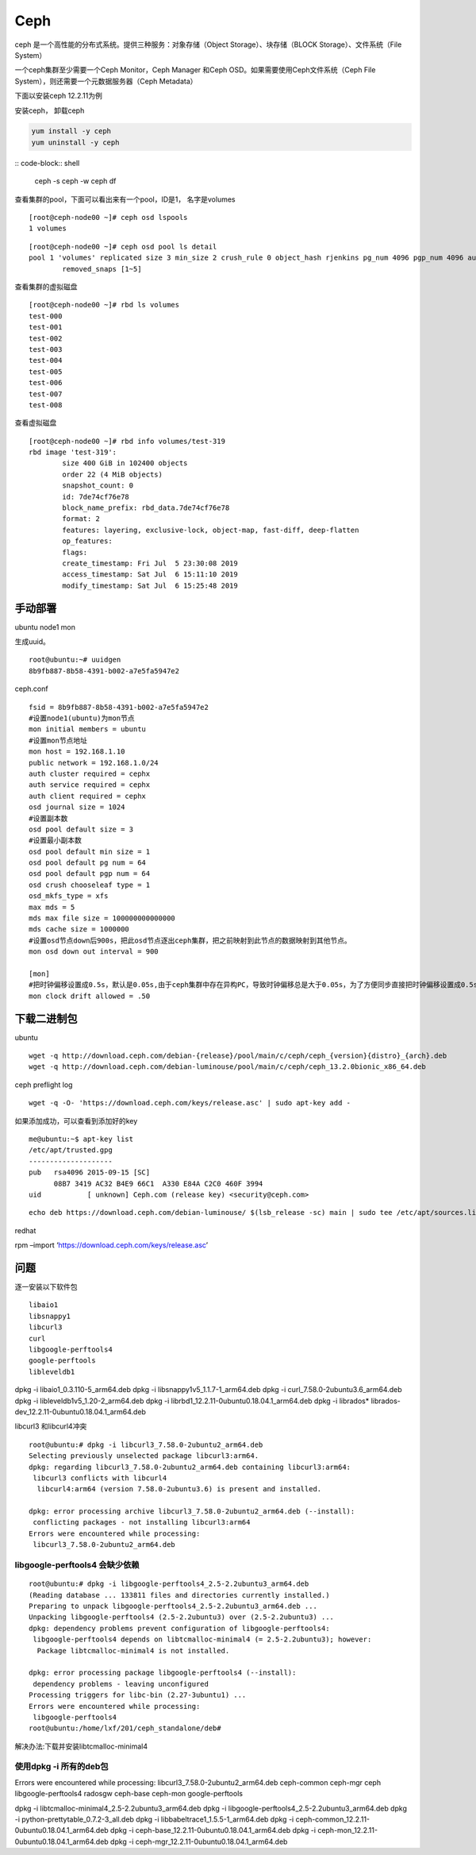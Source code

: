=======================
Ceph
=======================

ceph 是一个高性能的分布式系统。提供三种服务：对象存储（Object  Storage）、块存储（BLOCK Storage）、文件系统（File System）

一个ceph集群至少需要一个Ceph Monitor，Ceph Manager 和Ceph OSD。如果需要使用Ceph文件系统（Ceph File  System），则还需要一个元数据服务器（Ceph Metadata）

下面以安装ceph 12.2.11为例


安装ceph， 卸载ceph

.. code-block:: shell

    yum install -y ceph
    yum uninstall -y ceph


:: code-block:: shell

   ceph -s
   ceph -w
   ceph df

查看集群的pool，下面可以看出来有一个pool，ID是1， 名字是volumes

::

   [root@ceph-node00 ~]# ceph osd lspools
   1 volumes

::

   [root@ceph-node00 ~]# ceph osd pool ls detail
   pool 1 'volumes' replicated size 3 min_size 2 crush_rule 0 object_hash rjenkins pg_num 4096 pgp_num 4096 autoscale_mode warn last_change 1644 lfor 0/0/739 flags hashpspool,selfmanaged_snaps stripe_width 0 application rbd
           removed_snaps [1~5]

查看集群的虚拟磁盘

::

   [root@ceph-node00 ~]# rbd ls volumes
   test-000
   test-001
   test-002
   test-003
   test-004
   test-005
   test-006
   test-007
   test-008

查看虚拟磁盘

::

   [root@ceph-node00 ~]# rbd info volumes/test-319
   rbd image 'test-319':
           size 400 GiB in 102400 objects
           order 22 (4 MiB objects)
           snapshot_count: 0
           id: 7de74cf76e78
           block_name_prefix: rbd_data.7de74cf76e78
           format: 2
           features: layering, exclusive-lock, object-map, fast-diff, deep-flatten
           op_features:
           flags:
           create_timestamp: Fri Jul  5 23:30:08 2019
           access_timestamp: Sat Jul  6 15:11:10 2019
           modify_timestamp: Sat Jul  6 15:25:48 2019

手动部署
--------

ubuntu node1 mon

生成uuid。

::

   root@ubuntu:~# uuidgen
   8b9fb887-8b58-4391-b002-a7e5fa5947e2

ceph.conf

::

   fsid = 8b9fb887-8b58-4391-b002-a7e5fa5947e2
   #设置node1(ubuntu)为mon节点
   mon initial members = ubuntu
   #设置mon节点地址
   mon host = 192.168.1.10
   public network = 192.168.1.0/24
   auth cluster required = cephx
   auth service required = cephx
   auth client required = cephx
   osd journal size = 1024
   #设置副本数
   osd pool default size = 3
   #设置最小副本数
   osd pool default min size = 1
   osd pool default pg num = 64
   osd pool default pgp num = 64
   osd crush chooseleaf type = 1
   osd_mkfs_type = xfs
   max mds = 5
   mds max file size = 100000000000000
   mds cache size = 1000000
   #设置osd节点down后900s，把此osd节点逐出ceph集群，把之前映射到此节点的数据映射到其他节点。
   mon osd down out interval = 900

   [mon]
   #把时钟偏移设置成0.5s，默认是0.05s,由于ceph集群中存在异构PC，导致时钟偏移总是大于0.05s，为了方便同步直接把时钟偏移设置成0.5s
   mon clock drift allowed = .50

下载二进制包
------------

ubuntu

::

   wget -q http://download.ceph.com/debian-{release}/pool/main/c/ceph/ceph_{version}{distro}_{arch}.deb
   wget -q http://download.ceph.com/debian-luminouse/pool/main/c/ceph/ceph_13.2.0bionic_x86_64.deb

ceph preflight log

::

   wget -q -O- 'https://download.ceph.com/keys/release.asc' | sudo apt-key add -

如果添加成功，可以查看到添加好的key

::

   me@ubuntu:~$ apt-key list
   /etc/apt/trusted.gpg
   --------------------
   pub   rsa4096 2015-09-15 [SC]
         08B7 3419 AC32 B4E9 66C1  A330 E84A C2C0 460F 3994
   uid           [ unknown] Ceph.com (release key) <security@ceph.com>

::

   echo deb https://download.ceph.com/debian-luminouse/ $(lsb_release -sc) main | sudo tee /etc/apt/sources.list.d/ceph.list

redhat

rpm –import ‘https://download.ceph.com/keys/release.asc’

问题
----

逐一安装以下软件包

::

   libaio1
   libsnappy1
   libcurl3
   curl
   libgoogle-perftools4
   google-perftools
   libleveldb1

dpkg -i libaio1_0.3.110-5_arm64.deb dpkg -i
libsnappy1v5_1.1.7-1_arm64.deb dpkg -i curl_7.58.0-2ubuntu3.6_arm64.deb
dpkg -i libleveldb1v5_1.20-2_arm64.deb dpkg -i
librbd1_12.2.11-0ubuntu0.18.04.1_arm64.deb dpkg -i librados\*
librados-dev_12.2.11-0ubuntu0.18.04.1_arm64.deb

libcurl3 和libcurl4冲突

::

   root@ubuntu:# dpkg -i libcurl3_7.58.0-2ubuntu2_arm64.deb
   Selecting previously unselected package libcurl3:arm64.
   dpkg: regarding libcurl3_7.58.0-2ubuntu2_arm64.deb containing libcurl3:arm64:
    libcurl3 conflicts with libcurl4
     libcurl4:arm64 (version 7.58.0-2ubuntu3.6) is present and installed.

   dpkg: error processing archive libcurl3_7.58.0-2ubuntu2_arm64.deb (--install):
    conflicting packages - not installing libcurl3:arm64
   Errors were encountered while processing:
    libcurl3_7.58.0-2ubuntu2_arm64.deb

libgoogle-perftools4 会缺少依赖
===============================

::

   root@ubuntu:# dpkg -i libgoogle-perftools4_2.5-2.2ubuntu3_arm64.deb
   (Reading database ... 133811 files and directories currently installed.)
   Preparing to unpack libgoogle-perftools4_2.5-2.2ubuntu3_arm64.deb ...
   Unpacking libgoogle-perftools4 (2.5-2.2ubuntu3) over (2.5-2.2ubuntu3) ...
   dpkg: dependency problems prevent configuration of libgoogle-perftools4:
    libgoogle-perftools4 depends on libtcmalloc-minimal4 (= 2.5-2.2ubuntu3); however:
     Package libtcmalloc-minimal4 is not installed.

   dpkg: error processing package libgoogle-perftools4 (--install):
    dependency problems - leaving unconfigured
   Processing triggers for libc-bin (2.27-3ubuntu1) ...
   Errors were encountered while processing:
    libgoogle-perftools4
   root@ubuntu:/home/lxf/201/ceph_standalone/deb#

解决办法:下载并安装libtcmalloc-minimal4

使用dpkg -i 所有的deb包
===========================

Errors were encountered while processing:
libcurl3_7.58.0-2ubuntu2_arm64.deb ceph-common ceph-mgr ceph
libgoogle-perftools4 radosgw ceph-base ceph-mon google-perftools

dpkg -i libtcmalloc-minimal4_2.5-2.2ubuntu3_arm64.deb dpkg -i
libgoogle-perftools4_2.5-2.2ubuntu3_arm64.deb dpkg -i
python-prettytable_0.7.2-3_all.deb dpkg -i
libbabeltrace1_1.5.5-1_arm64.deb dpkg -i
ceph-common_12.2.11-0ubuntu0.18.04.1_arm64.deb dpkg -i
ceph-base_12.2.11-0ubuntu0.18.04.1_arm64.deb dpkg -i
ceph-mon_12.2.11-0ubuntu0.18.04.1_arm64.deb dpkg -i
ceph-mgr_12.2.11-0ubuntu0.18.04.1_arm64.deb
